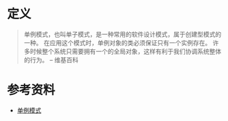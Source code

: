 * 定义
#+begin_quote
单例模式，也叫单子模式，是一种常用的软件设计模式，属于创建型模式的一种。
在应用这个模式时，单例对象的类必须保证只有一个实例存在。
许多时候整个系统只需要拥有一个的全局对象，这样有利于我们协调系统整体的行为。
-- 维基百科
#+end_quote



* 参考资料
- [[https://zh.wikipedia.org/wiki/%E5%8D%95%E4%BE%8B%E6%A8%A1%E5%BC%8F][单例模式]]
